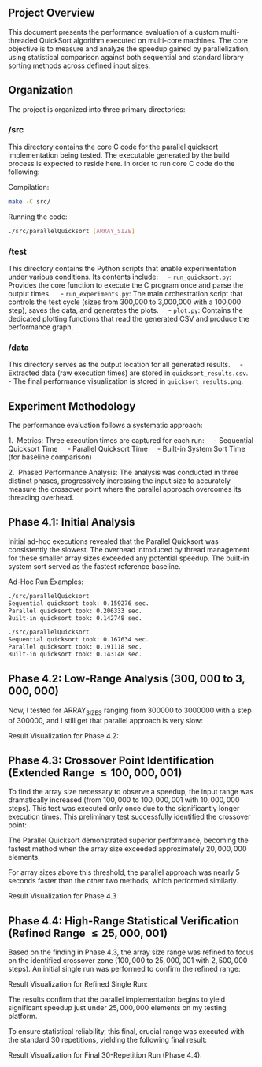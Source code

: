 
** Project Overview
This document presents the performance evaluation of a custom multi-threaded QuickSort algorithm executed on multi-core machines. The core objective is to measure and analyze the speedup gained by parallelization, using statistical comparison against both sequential and standard library sorting methods across defined input sizes.

** Organization
The project is organized into three primary directories:

*** /src
This directory contains the core C code for the parallel quicksort implementation being tested. The executable generated by the build process is expected to reside here.
In order to run core C code do the following:

Compilation:
#+BEGIN_SRC bash
make -C src/
#+END_SRC

Running the code:
#+BEGIN_SRC bash
./src/parallelQuicksort [ARRAY_SIZE]
#+END_SRC

*** /test
This directory contains the Python scripts that enable experimentation under various conditions. Its contents include:
    - =run_quicksort.py=: Provides the core function to execute the C program once and parse the output times.
    - =run_experiments.py=: The main orchestration script that controls the test cycle (sizes from 300,000 to 3,000,000 with a 100,000 step), saves the data, and generates the plots.
    - =plot.py=: Contains the dedicated plotting functions that read the generated CSV and produce the performance graph.

*** /data
This directory serves as the output location for all generated results.
    - Extracted data (raw execution times) are stored in =quicksort_results.csv=.
    - The final performance visualization is stored in =quicksort_results.png=.

** Experiment Methodology
The performance evaluation follows a systematic approach:

1.  Metrics: Three execution times are captured for each run:
    - Sequential Quicksort Time
    - Parallel Quicksort Time
    - Built-in System Sort Time (for baseline comparison)

2.  Phased Performance Analysis:
The analysis was conducted in three distinct phases, progressively increasing the input size to accurately measure the crossover point where the parallel approach overcomes its threading overhead.

** Phase 4.1: Initial Analysis
Initial ad-hoc executions revealed that the Parallel Quicksort was consistently the slowest. The overhead introduced by thread management for these smaller array sizes exceeded any potential speedup. The built-in system sort served as the fastest reference baseline.

Ad-Hoc Run Examples:
#+BEGIN_SRC bash
./src/parallelQuicksort
Sequential quicksort took: 0.159276 sec.
Parallel quicksort took: 0.206333 sec.
Built-in quicksort took: 0.142748 sec.

./src/parallelQuicksort
Sequential quicksort took: 0.167634 sec.
Parallel quicksort took: 0.191118 sec.
Built-in quicksort took: 0.143148 sec.
#+END_SRC


** Phase 4.2: Low-Range Analysis ($300,000$ to $3,000,000$)

Now, I tested for ARRAY_SIZES ranging from $300000$ to $3000000$ with a step of $300000$, and I still get that parallel approach is very slow:

Result Visualization for Phase 4.2:
[[./data/mcucii_2025_15_10/quicksort_results1.png]]

** Phase 4.3: Crossover Point Identification (Extended Range $\le 100,000,001$)

To find the array size necessary to observe a speedup, the input range was dramatically increased (from $100,000$ to $100,000,001$ with $10,000,000$ steps). This test was executed only once due to the significantly longer execution times. This preliminary test successfully identified the crossover point:

The Parallel Quicksort demonstrated superior performance, becoming the fastest method when the array size exceeded approximately $20,000,000$ elements.

For array sizes above this threshold, the parallel approach was nearly $5$ seconds faster than the other two methods, which performed similarly.

Result Visualization for Phase 4.3
[[./data/mcucii_2025_15_10/quicksort_results2.png]]


** Phase 4.4: High-Range Statistical Verification (Refined Range $\le 25,000,001$)

Based on the finding in Phase 4.3, the array size range was refined to focus on the identified crossover zone ($100,000$ to $25,000,001$ with $2,500,000$ steps). An initial single run was performed to confirm the refined range:

Result Visualization for Refined Single Run:
[[./data/mcucii_2025_15_10/quicksort_results3.png]]

The results confirm that the parallel implementation begins to yield significant speedup just under $25,000,000$ elements on my testing platform.

To ensure statistical reliability, this final, crucial range was executed with the standard 30 repetitions, yielding the following final result:

Result Visualization for Final 30-Repetition Run (Phase 4.4):
[[./data/mcucii_2025_15_10/quicksort_results4.png]]
